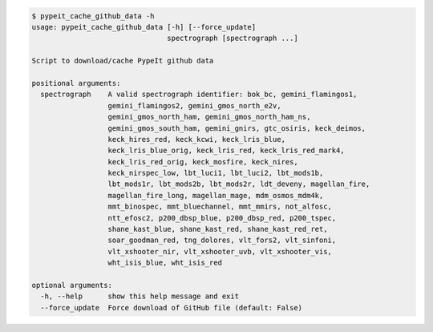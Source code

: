 .. code-block:: console

    $ pypeit_cache_github_data -h
    usage: pypeit_cache_github_data [-h] [--force_update]
                                    spectrograph [spectrograph ...]
    
    Script to download/cache PypeIt github data
    
    positional arguments:
      spectrograph    A valid spectrograph identifier: bok_bc, gemini_flamingos1,
                      gemini_flamingos2, gemini_gmos_north_e2v,
                      gemini_gmos_north_ham, gemini_gmos_north_ham_ns,
                      gemini_gmos_south_ham, gemini_gnirs, gtc_osiris, keck_deimos,
                      keck_hires_red, keck_kcwi, keck_lris_blue,
                      keck_lris_blue_orig, keck_lris_red, keck_lris_red_mark4,
                      keck_lris_red_orig, keck_mosfire, keck_nires,
                      keck_nirspec_low, lbt_luci1, lbt_luci2, lbt_mods1b,
                      lbt_mods1r, lbt_mods2b, lbt_mods2r, ldt_deveny, magellan_fire,
                      magellan_fire_long, magellan_mage, mdm_osmos_mdm4k,
                      mmt_binospec, mmt_bluechannel, mmt_mmirs, not_alfosc,
                      ntt_efosc2, p200_dbsp_blue, p200_dbsp_red, p200_tspec,
                      shane_kast_blue, shane_kast_red, shane_kast_red_ret,
                      soar_goodman_red, tng_dolores, vlt_fors2, vlt_sinfoni,
                      vlt_xshooter_nir, vlt_xshooter_uvb, vlt_xshooter_vis,
                      wht_isis_blue, wht_isis_red
    
    optional arguments:
      -h, --help      show this help message and exit
      --force_update  Force download of GitHub file (default: False)
    